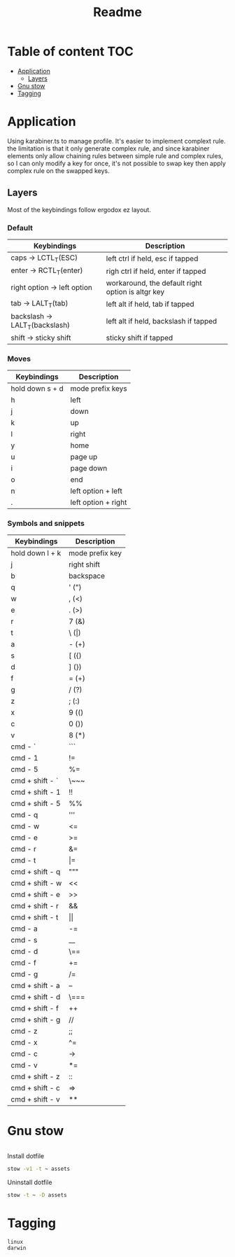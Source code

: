 #+title: Readme
* Table of content :TOC:
- [[#application][Application]]
  - [[#layers][Layers]]
- [[#gnu-stow][Gnu stow]]
- [[#tagging][Tagging]]

* Application
:PROPERTIES:
:header-args: :tangle no :mkdirp yes
:END:

Using karabiner.ts to manage profile. It's easier to implement complext rule.
the limitation is that it only generate complex rule, and since karabiner elements only allow chaining rules between simple rule and complex rules,
so I can only modify a key for once, it's not possible to swap key then apply complex rule on the swapped keys.

** Layers

Most of the keybindings follow ergodox ez layout.

*** Default

| Keybindings                    | Description                                       |
|--------------------------------+---------------------------------------------------|
| caps -> LCTL_T(ESC)            | left ctrl if held, esc if tapped                  |
| enter -> RCTL_T(enter)         | righ ctrl if held, enter if tapped                |
| right option -> left option    | workaround, the default right option is altgr key |
| tab -> LALT_T(tab)             | left alt if held, tab if tapped                   |
| backslash -> LALT_T(backslash) | left alt if held, backslash if tapped             |
| shift -> sticky shift          | sticky shift if tapped                            |

*** Moves

| Keybindings     | Description         |
|-----------------+---------------------|
| hold down s + d | mode prefix keys    |
| h               | left                |
| j               | down                |
| k               | up                  |
| l               | right               |
| y               | home                |
| u               | page up             |
| i               | page down           |
| o               | end                 |
| n               | left option + left  |
| .               | left option + right |

*** Symbols and snippets

| Keybindings     | Description     |
|-----------------+-----------------|
| hold down l + k | mode prefix key |
| j               | right shift     |
| b               | backspace       |
| q               | ' (")           |
| w               | , (<)           |
| e               | . (>)           |
| r               | 7 (&)           |
| t               | \ (\vert)       |
| a               | - (+)           |
| s               | [ ({)           |
| d               | ] (})           |
| f               | = (+)           |
| g               | / (?)           |
| z               | ; (:)           |
| x               | 9 (()           |
| c               | 0 ())           |
| v               | 8 (*)           |
| cmd - `         | ```             |
| cmd - 1         | !=              |
| cmd - 5         | %=              |
| cmd + shift - ` | \~~~            |
| cmd + shift - 1 | !!              |
| cmd + shift - 5 | %%              |
| cmd - q         | '''             |
| cmd - w         | <=              |
| cmd - e         | >=              |
| cmd - r         | &=              |
| cmd - t         | \vert=          |
| cmd + shift - q | """             |
| cmd + shift - w | <<              |
| cmd + shift - e | >>              |
| cmd + shift - r | &&              |
| cmd + shift - t | \vert\vert      |
| cmd - a         | -=              |
| cmd - s         | __              |
| cmd - d         | \==             |
| cmd - f         | +=              |
| cmd - g         | /=              |
| cmd + shift - a | --              |
| cmd + shift - d | \===            |
| cmd + shift - f | ++              |
| cmd + shift - g | //              |
| cmd - z         | ;;              |
| cmd - x         | ^=              |
| cmd - c         | ->              |
| cmd - v         | *=              |
| cmd + shift - z | ::              |
| cmd + shift - c | =>              |
| cmd + shift - v | **              |

* Gnu stow
#+begin_src pattern :tangle .stow-local-ignore
#+end_src

Install dotfile
#+begin_src sh :results output
stow -v1 -t ~ assets
#+end_src

#+RESULTS:

Uninstall dotfile
#+begin_src sh :results output
stow -t ~ -D assets
#+end_src

* Tagging
#+begin_src tag :tangle TAGS
linux
darwin
#+end_src
